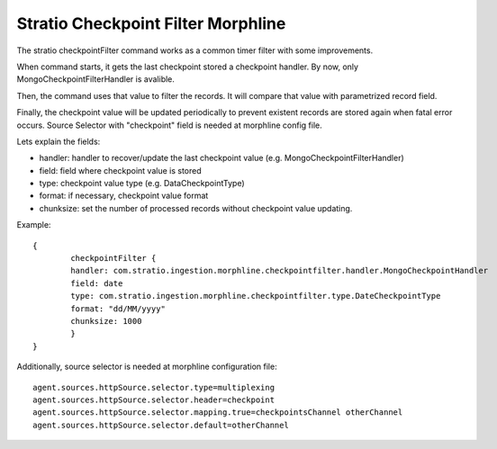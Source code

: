 Stratio Checkpoint Filter Morphline
***********************************

The stratio checkpointFilter command works as a common timer filter with some improvements.

When command starts, it gets the last checkpoint stored a checkpoint handler. By  now, only MongoCheckpointFilterHandler is avalible.

Then, the command uses that value to filter the records. It will compare that value with parametrized record field.

Finally, the checkpoint value will be updated periodically to prevent existent records  are stored again when fatal error occurs.  Source Selector  with "checkpoint" field is needed at morphline config file.

Lets explain the fields:

- handler: handler to recover/update the last checkpoint value (e.g. MongoCheckpointFilterHandler)
- field: field where checkpoint value is stored
- type: checkpoint value type (e.g. DataCheckpointType)
- format: if necessary, checkpoint value format
- chunksize: set the number of processed records without checkpoint value updating.

Example::


    {
	    checkpointFilter {
            handler: com.stratio.ingestion.morphline.checkpointfilter.handler.MongoCheckpointHandler
            field: date
            type: com.stratio.ingestion.morphline.checkpointfilter.type.DateCheckpointType
            format: "dd/MM/yyyy"
            chunksize: 1000
	    }
    }


Additionally, source selector is needed at morphline configuration file::

    agent.sources.httpSource.selector.type=multiplexing
    agent.sources.httpSource.selector.header=checkpoint
    agent.sources.httpSource.selector.mapping.true=checkpointsChannel otherChannel
    agent.sources.httpSource.selector.default=otherChannel

